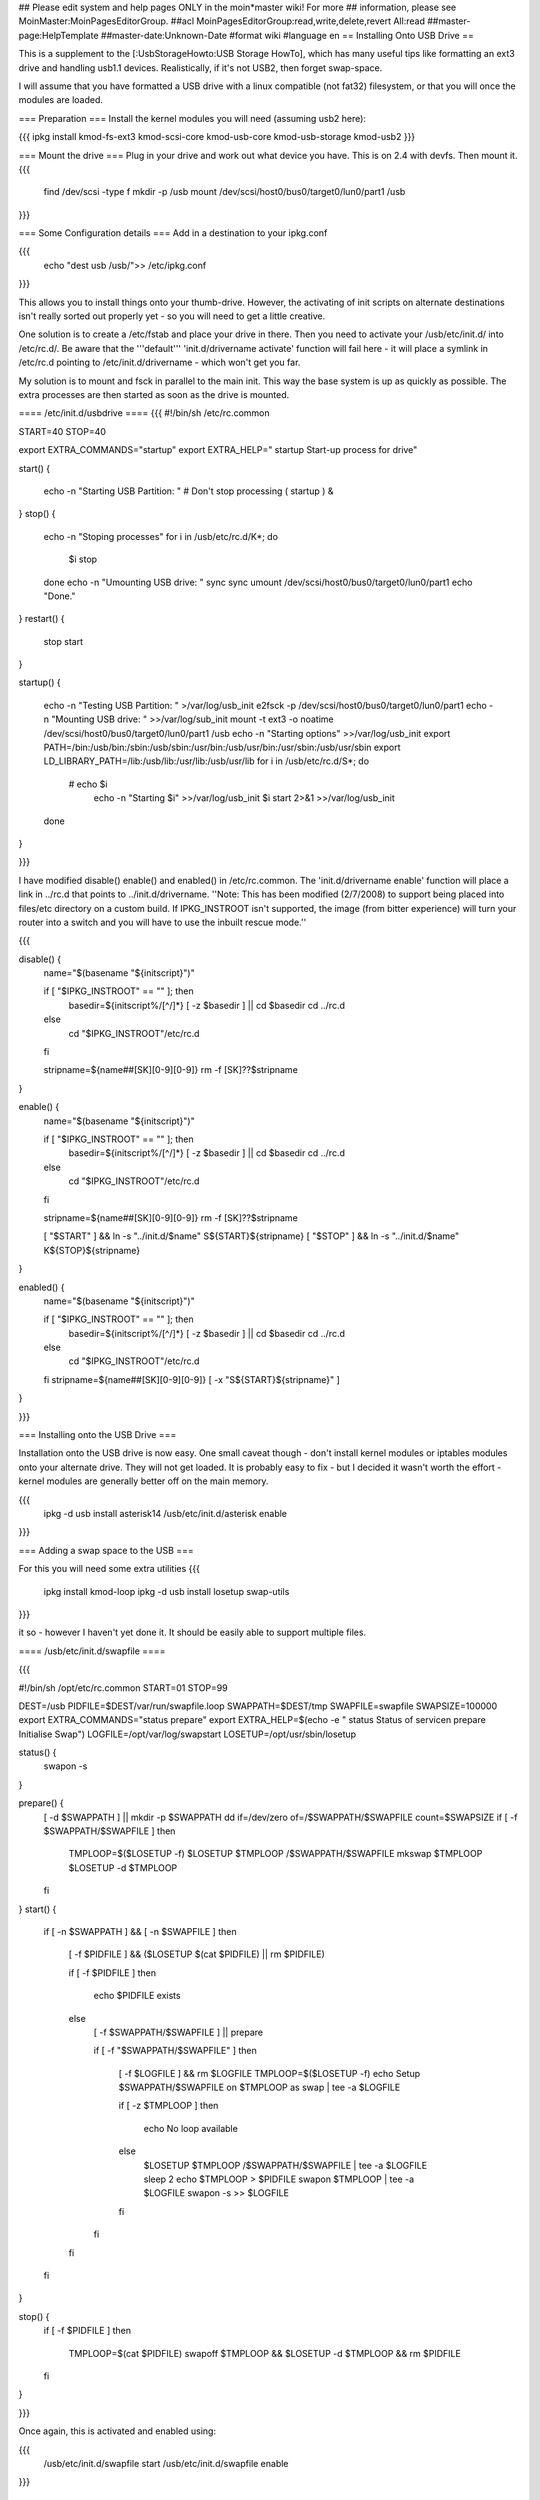 ## Please edit system and help pages ONLY in the moin*master wiki! For more
## information, please see MoinMaster:MoinPagesEditorGroup.
##acl MoinPagesEditorGroup:read,write,delete,revert All:read
##master-page:HelpTemplate
##master-date:Unknown-Date
#format wiki
#language en
== Installing Onto USB Drive ==

This is a supplement to the [:UsbStorageHowto:USB Storage HowTo], which has many useful tips like formatting an ext3 drive and handling usb1.1 devices.  Realistically, if it's not USB2, then forget swap-space.

I will assume that you have formatted a USB drive with a linux compatible (not fat32) filesystem, or that you will once the modules are loaded.

=== Preparation ===
Install the kernel modules you will need (assuming usb2 here):

{{{
ipkg install kmod-fs-ext3 kmod-scsi-core kmod-usb-core kmod-usb-storage kmod-usb2
}}} 

=== Mount the drive ===
Plug in your drive and work out what device you have.  This is on 2.4 with devfs. Then mount it.
{{{
  find /dev/scsi -type f 
  mkdir -p /usb
  mount /dev/scsi/host0/bus0/target0/lun0/part1 /usb
}}}

=== Some Configuration details ===
Add in a destination to your ipkg.conf

{{{
  echo "dest usb /usb/">> /etc/ipkg.conf
}}}

This allows you to install things onto your thumb-drive. However, the activating of init scripts on alternate destinations isn't really sorted out properly yet - so you will need to get a little creative.

One solution is to create a /etc/fstab and place your drive in there.  Then you need to activate your /usb/etc/init.d/  into /etc/rc.d/. Be aware that the '''default''' 'init.d/drivername activate' function will fail here - it will place a symlink in /etc/rc.d pointing to /etc/init.d/drivername - which won't get you far.

My solution is to mount and fsck in parallel to the main init.  This way the base system is up as quickly as possible.  The extra processes are then started as soon as the drive is mounted.

==== /etc/init.d/usbdrive ====
{{{
#!/bin/sh /etc/rc.common

START=40
STOP=40

export EXTRA_COMMANDS="startup"
export EXTRA_HELP="        startup  Start-up process for drive"


start()
{
        echo -n "Starting USB Partition:  "
	# Don't stop processing
	( startup ) &

}     
stop()
{                                          
	echo -n "Stoping processes"
	for i in /usb/etc/rc.d/K*; do
	  $i stop
	done
        echo -n "Umounting USB drive:  "   
        sync
        sync                                          
        umount /dev/scsi/host0/bus0/target0/lun0/part1
        echo "Done."
}        
restart()
{           
        stop 
        start
}

startup()
{
	echo -n "Testing USB Partition:  " >/var/log/usb_init
	e2fsck -p /dev/scsi/host0/bus0/target0/lun0/part1
	echo -n "Mounting USB drive: " >>/var/log/sub_init
	mount -t ext3 -o noatime /dev/scsi/host0/bus0/target0/lun0/part1 /usb
	echo -n "Starting options" >>/var/log/usb_init
	export PATH=/bin:/usb/bin:/sbin:/usb/sbin:/usr/bin:/usb/usr/bin:/usr/sbin:/usb/usr/sbin
	export LD_LIBRARY_PATH=/lib:/usb/lib:/usr/lib:/usb/usr/lib
	for i in /usb/etc/rc.d/S*; do
	 # echo $i
	  echo -n "Starting $i" >>/var/log/usb_init
	  $i start 2>&1 >>/var/log/usb_init
	done
}

}}}

I have modified disable() enable() and enabled() in /etc/rc.common.  The 'init.d/drivername enable' function will place a link in ../rc.d that points to ../init.d/drivername. ''Note: This has been modified (2/7/2008) to support being placed into files/etc directory on a custom build.  If IPKG_INSTROOT isn't supported, the image (from bitter experience) will turn your router into a switch and you will have to use the inbuilt rescue mode.''

{{{

disable() {
	name="$(basename "${initscript}")"

        if [ "$IPKG_INSTROOT" == "" ]; then
                basedir=${initscript%/[^/]*}
                [ -z $basedir ] || cd $basedir
                cd ../rc.d
        else
                cd "$IPKG_INSTROOT"/etc/rc.d
        fi

        stripname=${name##[SK][0-9][0-9]}
	rm -f [SK]??$stripname
}

enable() {
	name="$(basename "${initscript}")"

        if [ "$IPKG_INSTROOT" == "" ]; then
                basedir=${initscript%/[^/]*}
                [ -z $basedir ] || cd $basedir
                cd ../rc.d
        else
                cd "$IPKG_INSTROOT"/etc/rc.d
        fi

	stripname=${name##[SK][0-9][0-9]}
	rm -f [SK]??$stripname

	[ "$START" ] && ln -s "../init.d/$name" S${START}${stripname}
	[ "$STOP" ] && ln -s "../init.d/$name" K${STOP}${stripname}
}

enabled() {
	name="$(basename "${initscript}")"

        if [ "$IPKG_INSTROOT" == "" ]; then
                basedir=${initscript%/[^/]*}
                [ -z $basedir ] || cd $basedir
                cd ../rc.d
        else
                cd "$IPKG_INSTROOT"/etc/rc.d
        fi
	stripname=${name##[SK][0-9][0-9]}
	[ -x "S${START}${stripname}" ]
}

}}}

=== Installing onto the USB Drive ===

Installation onto the USB drive is now easy.  One small caveat though - don't install kernel modules or iptables modules onto your alternate drive.  They will not get loaded.  It is probably easy to fix - but I decided it wasn't worth the effort - kernel modules are generally better off on the main memory.

{{{
  ipkg -d usb install asterisk14
  /usb/etc/init.d/asterisk enable
}}}

=== Adding a swap space to the USB ===

For this you will need some extra utilities
{{{
  ipkg install kmod-loop
  ipkg -d usb install losetup swap-utils
}}}

.. and a nice little init script.  This is not generic. It would be very easy to make
it so - however I haven't yet done it.  It should be easily able to support multiple files.

==== /usb/etc/init.d/swapfile ====

{{{

#!/bin/sh /opt/etc/rc.common
START=01 
STOP=99

DEST=/usb
PIDFILE=$DEST/var/run/swapfile.loop
SWAPPATH=$DEST/tmp
SWAPFILE=swapfile
SWAPSIZE=100000
export EXTRA_COMMANDS="status prepare"
export EXTRA_HELP=$(echo -e "        status  Status of service\n        prepare Initialise Swap")
LOGFILE=/opt/var/log/swapstart
LOSETUP=/opt/usr/sbin/losetup

status() {
  swapon -s
}

prepare() {
  [ -d $SWAPPATH ] || mkdir -p $SWAPPATH
  dd if=/dev/zero of=/$SWAPPATH/$SWAPFILE count=$SWAPSIZE
  if [ -f $SWAPPATH/$SWAPFILE ]
  then
    TMPLOOP=$($LOSETUP -f)
    $LOSETUP $TMPLOOP /$SWAPPATH/$SWAPFILE
    mkswap $TMPLOOP
    $LOSETUP -d $TMPLOOP
  fi
}
start() {
  if [ -n $SWAPPATH ] && [ -n $SWAPFILE ]
  then

    [ -f $PIDFILE ] && ($LOSETUP $(cat $PIDFILE) || rm $PIDFILE)

    if [ -f $PIDFILE ]
    then
      echo $PIDFILE exists
    else
      [ -f $SWAPPATH/$SWAPFILE ] || prepare

      if [ -f "$SWAPPATH/$SWAPFILE" ]
      then
	[ -f $LOGFILE ] && rm $LOGFILE
	TMPLOOP=$($LOSETUP -f)
	echo Setup $SWAPPATH/$SWAPFILE on $TMPLOOP as swap | tee -a $LOGFILE

	if [ -z $TMPLOOP ]
	then
	  echo No loop available
	else
          $LOSETUP $TMPLOOP /$SWAPPATH/$SWAPFILE | tee -a $LOGFILE
          sleep 2
          echo $TMPLOOP > $PIDFILE
          swapon $TMPLOOP | tee -a $LOGFILE
          swapon -s >> $LOGFILE
	fi
      fi
    fi
  fi
}

stop() {
  if [ -f $PIDFILE ]
  then
    TMPLOOP=$(cat $PIDFILE)
    swapoff $TMPLOOP && $LOSETUP -d $TMPLOOP && rm $PIDFILE
  fi
}

}}}

Once again, this is activated and enabled using:

{{{
  /usb/etc/init.d/swapfile start
  /usb/etc/init.d/swapfile enable
}}}

.. and there you have it.  Your router with a USB mounted, a swap-file and more space to play with while you get things sorted.  Pipe your logs to it.  Put xmail on your router and have a small mail server.  Run asterisk and have voicemail.  I have all of these working.

I even have xmail receiving VOIP mailbox emails - unpacking them and placing them in the asterisk voicemail directory (appropriately ''soxed'' into shape). I've added this (filter script included) to the voip-info wiki here:  [http://www.voip-info.org/wiki/view/Xmail+filter+to+Voicemail+script Xmail Filter to Voicemail]
----
CategoryHowTo
